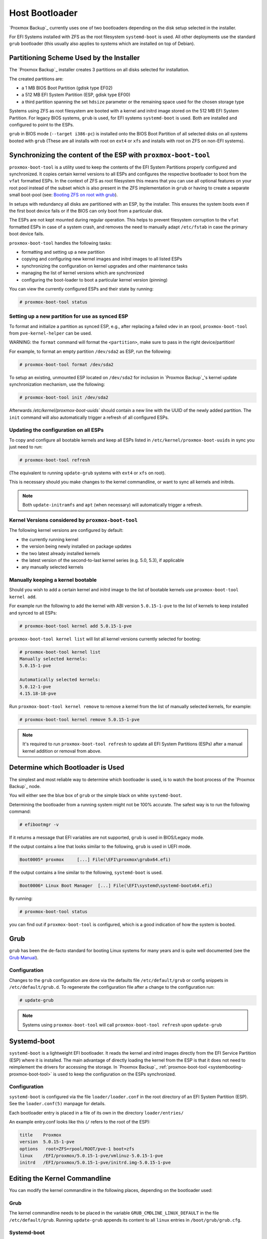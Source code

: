 
.. _chapter-systembooting:

Host Bootloader
---------------

`Proxmox Backup`_ currently uses one of two bootloaders depending on the disk setup
selected in the installer.

For EFI Systems installed with ZFS as the root filesystem ``systemd-boot`` is
used. All other deployments use the standard ``grub`` bootloader (this usually
also applies to systems which are installed on top of Debian).


.. _systembooting-installer-part-scheme:

Partitioning Scheme Used by the Installer
~~~~~~~~~~~~~~~~~~~~~~~~~~~~~~~~~~~~~~~~~

The `Proxmox Backup`_ installer creates 3 partitions on all disks selected for
installation.

The created partitions are:

* a 1 MB BIOS Boot Partition (gdisk type EF02)

* a 512 MB EFI System Partition (ESP, gdisk type EF00)

* a third partition spanning the set ``hdsize`` parameter or the remaining space
  used for the chosen storage type

Systems using ZFS as root filesystem are booted with a kernel and initrd image
stored on the 512 MB EFI System Partition. For legacy BIOS systems, ``grub`` is
used, for EFI systems ``systemd-boot`` is used. Both are installed and configured
to point to the ESPs.

``grub`` in BIOS mode (``--target i386-pc``) is installed onto the BIOS Boot
Partition of all selected disks on all systems booted with ``grub`` (These are
all installs with root on ``ext4`` or ``xfs`` and installs with root on ZFS on
non-EFI systems).


.. _systembooting-proxmox-boot-tool:

Synchronizing the content of the ESP with ``proxmox-boot-tool``
~~~~~~~~~~~~~~~~~~~~~~~~~~~~~~~~~~~~~~~~~~~~~~~~~~~~~~~~~~~~~~~

``proxmox-boot-tool`` is a utility used to keep the contents of the EFI System
Partitions properly configured and synchronized. It copies certain kernel
versions to all ESPs and configures the respective bootloader to boot from
the ``vfat`` formatted ESPs. In the context of ZFS as root filesystem this means
that you can use all optional features on your root pool instead of the subset
which is also present in the ZFS implementation in ``grub`` or having to create a
separate small boot-pool (see: `Booting ZFS on root with grub
<https://github.com/zfsonlinux/zfs/wiki/Debian-Stretch-Root-on-ZFS>`_).

In setups with redundancy all disks are partitioned with an ESP, by the
installer. This ensures the system boots even if the first boot device fails
or if the BIOS can only boot from a particular disk.

The ESPs are not kept mounted during regular operation. This helps to prevent
filesystem corruption to the ``vfat`` formatted ESPs in case of a system crash,
and removes the need to manually adapt ``/etc/fstab`` in case the primary boot
device fails.

``proxmox-boot-tool`` handles the following tasks:

* formatting and setting up a new partition
* copying and configuring new kernel images and initrd images to all listed ESPs
* synchronizing the configuration on kernel upgrades and other maintenance tasks
* managing the list of kernel versions which are synchronized
* configuring the boot-loader to boot a particular kernel version (pinning)


You can view the currently configured ESPs and their state by running:

.. code-block:: console

  # proxmox-boot-tool status

.. _systembooting-proxmox-boot-setup:

Setting up a new partition for use as synced ESP
^^^^^^^^^^^^^^^^^^^^^^^^^^^^^^^^^^^^^^^^^^^^^^^^

To format and initialize a partition as synced ESP, e.g., after replacing a
failed vdev in an rpool, ``proxmox-boot-tool`` from ``pve-kernel-helper`` can be used.

WARNING: the ``format`` command will format the ``<partition>``, make sure to pass
in the right device/partition!

For example, to format an empty partition ``/dev/sda2`` as ESP, run the following:

.. code-block:: console

  # proxmox-boot-tool format /dev/sda2

To setup an existing, unmounted ESP located on ``/dev/sda2`` for inclusion in
`Proxmox Backup`_'s kernel update synchronization mechanism, use the following:

.. code-block:: console

  # proxmox-boot-tool init /dev/sda2

Afterwards `/etc/kernel/proxmox-boot-uuids`` should contain a new line with the
UUID of the newly added partition. The ``init`` command will also automatically
trigger a refresh of all configured ESPs.

.. _systembooting-proxmox-boot-refresh:

Updating the configuration on all ESPs
^^^^^^^^^^^^^^^^^^^^^^^^^^^^^^^^^^^^^^

To copy and configure all bootable kernels and keep all ESPs listed in
``/etc/kernel/proxmox-boot-uuids`` in sync you just need to run:

.. code-block:: console

  # proxmox-boot-tool refresh

(The equivalent to running ``update-grub`` systems with ``ext4`` or ``xfs`` on root).

This is necessary should you make changes to the kernel commandline, or want to
sync all kernels and initrds.

.. NOTE:: Both ``update-initramfs`` and ``apt`` (when necessary) will automatically
   trigger a refresh.

Kernel Versions considered by ``proxmox-boot-tool``
^^^^^^^^^^^^^^^^^^^^^^^^^^^^^^^^^^^^^^^^^^^^^^^^^^^

The following kernel versions are configured by default:

* the currently running kernel
* the version being newly installed on package updates
* the two latest already installed kernels
* the latest version of the second-to-last kernel series (e.g. 5.0, 5.3), if applicable
* any manually selected kernels

Manually keeping a kernel bootable
^^^^^^^^^^^^^^^^^^^^^^^^^^^^^^^^^^

Should you wish to add a certain kernel and initrd image to the list of
bootable kernels use ``proxmox-boot-tool kernel add``.

For example run the following to add the kernel with ABI version ``5.0.15-1-pve``
to the list of kernels to keep installed and synced to all ESPs:

.. code-block:: console

  # proxmox-boot-tool kernel add 5.0.15-1-pve


``proxmox-boot-tool kernel list`` will list all kernel versions currently selected
for booting:

.. code-block:: console

  # proxmox-boot-tool kernel list
  Manually selected kernels:
  5.0.15-1-pve

  Automatically selected kernels:
  5.0.12-1-pve
  4.15.18-18-pve

Run ``proxmox-boot-tool kernel remove`` to remove a kernel from the list of
manually selected kernels, for example:

.. code-block:: console

  # proxmox-boot-tool kernel remove 5.0.15-1-pve


.. NOTE:: It's required to run ``proxmox-boot-tool refresh`` to update all EFI System
   Partitions (ESPs) after a manual kernel addition or removal from above.


.. _systembooting-determine-bootloader:

Determine which Bootloader is Used
~~~~~~~~~~~~~~~~~~~~~~~~~~~~~~~~~~

.. image:: images/screenshots/boot-grub.png
  :target: _images/boot-grub.png
  :align: left
  :alt: Grub boot screen

The simplest and most reliable way to determine which bootloader is used, is to
watch the boot process of the `Proxmox Backup`_ node.


You will either see the blue box of ``grub`` or the simple black on white
``systemd-boot``.

.. image:: images/screenshots/boot-systemdboot.png
  :target: _images/boot-systemdboot.png
  :align: right
  :alt: systemd-boot screen

Determining the bootloader from a running system might not be 100% accurate. The
safest way is to run the following command:


.. code-block:: console

  # efibootmgr -v


If it returns a message that EFI variables are not supported, ``grub`` is used in
BIOS/Legacy mode.

If the output contains a line that looks similar to the following, ``grub`` is
used in UEFI mode.

.. code-block:: console

  Boot0005* proxmox	[...] File(\EFI\proxmox\grubx64.efi)


If the output contains a line similar to the following, ``systemd-boot`` is used.

.. code-block:: console

  Boot0006* Linux Boot Manager	[...] File(\EFI\systemd\systemd-bootx64.efi)


By running:

.. code-block:: console

  # proxmox-boot-tool status


you can find out if ``proxmox-boot-tool`` is configured, which is a good
indication of how the system is booted.


.. _systembooting-grub:

Grub
~~~~

``grub`` has been the de-facto standard for booting Linux systems for many years
and is quite well documented
(see the `Grub Manual
<https://www.gnu.org/software/grub/manual/grub/grub.html>`_).

Configuration
^^^^^^^^^^^^^
Changes to the ``grub`` configuration are done via the defaults file
``/etc/default/grub`` or config snippets in ``/etc/default/grub.d``. To regenerate
the configuration file after a change to the configuration run:

.. code-block:: console

  # update-grub

.. NOTE:: Systems using ``proxmox-boot-tool`` will call
  ``proxmox-boot-tool refresh`` upon ``update-grub``

.. _systembooting-systemdboot:

Systemd-boot
~~~~~~~~~~~~

``systemd-boot`` is a lightweight EFI bootloader. It reads the kernel and initrd
images directly from the EFI Service Partition (ESP) where it is installed.
The main advantage of directly loading the kernel from the ESP is that it does
not need to reimplement the drivers for accessing the storage. In `Proxmox
Backup`_ :ref:`proxmox-boot-tool <systembooting-proxmox-boot-tool>` is used to
keep the configuration on the ESPs synchronized.

.. _systembooting-systemd-boot-config:

Configuration
^^^^^^^^^^^^^

``systemd-boot`` is configured via the file ``loader/loader.conf`` in the root
directory of an EFI System Partition (ESP). See the ``loader.conf(5)`` manpage
for details.

Each bootloader entry is placed in a file of its own in the directory
``loader/entries/``

An example entry.conf looks like this (``/`` refers to the root of the ESP):

.. code-block:: console

  title    Proxmox
  version  5.0.15-1-pve
  options   root=ZFS=rpool/ROOT/pve-1 boot=zfs
  linux    /EFI/proxmox/5.0.15-1-pve/vmlinuz-5.0.15-1-pve
  initrd   /EFI/proxmox/5.0.15-1-pve/initrd.img-5.0.15-1-pve


.. _systembooting-edit-kernel-cmdline:

Editing the Kernel Commandline
~~~~~~~~~~~~~~~~~~~~~~~~~~~~~~

You can modify the kernel commandline in the following places, depending on the
bootloader used:

Grub
^^^^

The kernel commandline needs to be placed in the variable
``GRUB_CMDLINE_LINUX_DEFAULT`` in the file ``/etc/default/grub``. Running
``update-grub`` appends its content to all ``linux`` entries in
``/boot/grub/grub.cfg``.

Systemd-boot
^^^^^^^^^^^^

The kernel commandline needs to be placed as one line in ``/etc/kernel/cmdline``.
To apply your changes, run ``proxmox-boot-tool refresh``, which sets it as the
``option`` line for all config files in ``loader/entries/proxmox-*.conf``.


.. _systembooting-kernel-pin:

Override the Kernel-Version for next Boot
~~~~~~~~~~~~~~~~~~~~~~~~~~~~~~~~~~~~~~~~~

To select a kernel that is not currently the default kernel, you can either:

* use the boot loader menu that is displayed at the beginning of the boot
  process
* use the ``proxmox-boot-tool`` to ``pin`` the system to a kernel version either
  once or permanently (until pin is reset).

This should help you work around incompatibilities between a newer kernel
version and the hardware.

.. NOTE:: Such a pin should be removed as soon as possible so that all current
   security patches of the latest kernel are also applied to the system.

For example: To permanently select the version ``5.15.30-1-pve`` for booting you
would run:

.. code-block:: console

  # proxmox-boot-tool kernel pin 5.15.30-1-pve


.. TIP:: The pinning functionality works for all `Proxmox Backup`_ systems, not only those using
   ``proxmox-boot-tool`` to synchronize the contents of the ESPs, if your system
   does not use ``proxmox-boot-tool`` for synchronizing you can also skip the
   ``proxmox-boot-tool refresh`` call in the end.

You can also set a kernel version to be booted on the next system boot only.
This is for example useful to test if an updated kernel has resolved an issue,
which caused you to ``pin`` a version in the first place:

.. code-block:: console

  # proxmox-boot-tool kernel pin 5.15.30-1-pve --next-boot


To remove any pinned version configuration use the ``unpin`` subcommand:

.. code-block:: console

  # proxmox-boot-tool kernel unpin

While ``unpin`` has a ``--next-boot`` option as well, it is used to clear a pinned
version set with ``--next-boot``. As that happens already automatically on boot,
invonking it manually is of little use.

After setting, or clearing pinned versions you also need to synchronize the
content and configuration on the ESPs by running the ``refresh`` subcommand.

.. TIP:: You will be prompted to automatically do for  ``proxmox-boot-tool`` managed
   systems if you call the tool interactively.

.. code-block:: console

  # proxmox-boot-tool refresh
